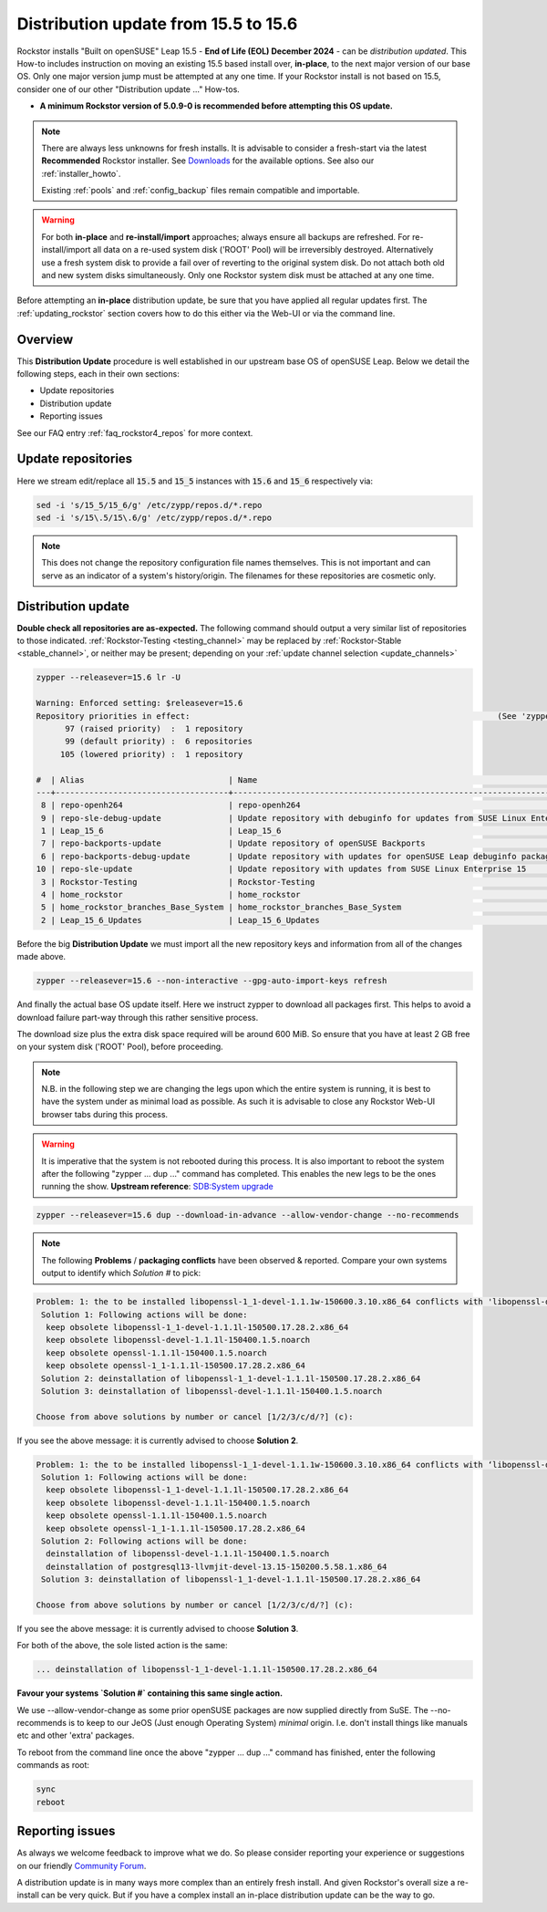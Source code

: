 .. _155_to_156:

Distribution update from 15.5 to 15.6
=====================================

Rockstor installs "Built on openSUSE" Leap 15.5 - **End of Life (EOL) December 2024** - can be *distribution updated*.
This How-to includes instruction on moving an existing 15.5 based install over, **in-place**,
to the next major version of our base OS.
Only one major version jump must be attempted at any one time.
If your Rockstor install is not based on 15.5, consider one of our other "Distribution update ..." How-tos.

- **A minimum Rockstor version of 5.0.9-0 is recommended before attempting this OS update.**

.. note::

    There are always less unknowns for fresh installs.
    It is advisable to consider a fresh-start via the latest **Recommended** Rockstor installer.
    See `Downloads <https://rockstor.com/dls.html>`_ for the available options.
    See also our :ref:`installer_howto`.

    Existing :ref:`pools` and :ref:`config_backup` files remain compatible and importable.

.. warning::

    For both **in-place** and **re-install/import** approaches; always ensure all backups are refreshed.
    For re-install/import all data on a re-used system disk ('ROOT' Pool) will be irreversibly destroyed.
    Alternatively use a fresh system disk to provide a fail over of reverting to the original system disk.
    Do not attach both old and new system disks simultaneously.
    Only one Rockstor system disk must be attached at any one time.

Before attempting an **in-place** distribution update, be sure that you have applied all regular updates first.
The :ref:`updating_rockstor` section covers how to do this either via the Web-UI or via the command line.

.. _155_156-overview:

Overview
--------

This **Distribution Update** procedure is well established in our upstream base OS of openSUSE Leap.
Below we detail the following steps, each in their own sections:

- Update repositories
- Distribution update
- Reporting issues

See our FAQ entry :ref:`faq_rockstor4_repos` for more context.

.. _155_156-update_repos:

Update repositories
-------------------

Here we stream edit/replace all :code:`15.5` and :code:`15_5` instances with :code:`15.6` and :code:`15_6` respectively via:

.. code-block:: console

    sed -i 's/15_5/15_6/g' /etc/zypp/repos.d/*.repo
    sed -i 's/15\.5/15\.6/g' /etc/zypp/repos.d/*.repo

.. note::

    This does not change the repository configuration file names themselves.
    This is not important and can serve as an indicator of a system's history/origin.
    The filenames for these repositories are cosmetic only.

.. _155_156-distro-update:

Distribution update
-------------------

**Double check all repositories are as-expected.**
The following command should output a very similar list of repositories to those indicated.
:ref:`Rockstor-Testing <testing_channel>` may be replaced by :ref:`Rockstor-Stable <stable_channel>`, or neither may be present;
depending on your :ref:`update channel selection <update_channels>`

.. code-block:: console

    zypper --releasever=15.6 lr -U

    Warning: Enforced setting: $releasever=15.6
    Repository priorities in effect:                                                                (See 'zypper lr -P' for details)
          97 (raised priority)  :  1 repository
          99 (default priority) :  6 repositories
         105 (lowered priority) :  1 repository

    #  | Alias                              | Name                                                                                        | Enabled | GPG Check | Refresh | URI
    ---+------------------------------------+---------------------------------------------------------------------------------------------+---------+-----------+---------+----------------------------------------------------------------------------------------
     8 | repo-openh264                      | repo-openh264                                                                               | Yes     | (r ) Yes  | Yes     | http://codecs.opensuse.org/openh264/openSUSE_Leap
     9 | repo-sle-debug-update              | Update repository with debuginfo for updates from SUSE Linux Enterprise 15                  | No      | ----      | ----    | http://download.opensuse.org/debug/update/leap/15.6/sle/
     1 | Leap_15_6                          | Leap_15_6                                                                                   | Yes     | ( p) Yes  | Yes     | http://download.opensuse.org/distribution/leap/15.6/repo/oss/
     7 | repo-backports-update              | Update repository of openSUSE Backports                                                     | Yes     | (r ) Yes  | Yes     | http://download.opensuse.org/update/leap/15.6/backports/
     6 | repo-backports-debug-update        | Update repository with updates for openSUSE Leap debuginfo packages from openSUSE Backports | No      | ----      | ----    | http://download.opensuse.org/update/leap/15.6/backports_debug/
    10 | repo-sle-update                    | Update repository with updates from SUSE Linux Enterprise 15                                | Yes     | (r ) Yes  | Yes     | http://download.opensuse.org/update/leap/15.6/sle/
     3 | Rockstor-Testing                   | Rockstor-Testing                                                                            | Yes     | (r ) Yes  | Yes     | http://updates.rockstor.com:8999/rockstor-testing/leap/15.6
     4 | home_rockstor                      | home_rockstor                                                                               | Yes     | (r ) Yes  | Yes     | https://download.opensuse.org/repositories/home:/rockstor/15.6/
     5 | home_rockstor_branches_Base_System | home_rockstor_branches_Base_System                                                          | Yes     | (r ) Yes  | Yes     | https://download.opensuse.org/repositories/home:/rockstor:/branches:/Base:/System/15.6/
     2 | Leap_15_6_Updates                  | Leap_15_6_Updates                                                                           | Yes     | ( p) Yes  | Yes     | https://download.opensuse.org/update/leap/15.6/oss/

Before the big **Distribution Update**
we must import all the new repository keys and information from all of the changes made above.

.. code-block:: console

    zypper --releasever=15.6 --non-interactive --gpg-auto-import-keys refresh

And finally the actual base OS update itself.
Here we instruct zypper to download all packages first.
This helps to avoid a download failure part-way through this rather sensitive process.

The download size plus the extra disk space required will be around 600 MiB.
So ensure that you have at least 2 GB free on your system disk ('ROOT' Pool), before proceeding.

.. note::

    N.B. in the following step we are changing the legs upon which the entire system is running,
    it is best to have the system under as minimal load as possible.
    As such it is advisable to close any Rockstor Web-UI browser tabs during this process.

.. warning::

    It is imperative that the system is not rebooted during this process.
    It is also important to reboot the system after the following
    "zypper ... dup ..." command has completed.
    This enables the new legs to be the ones running the show.
    **Upstream reference**:
    `SDB:System upgrade <https://en.opensuse.org/SDB:System_upgrade>`_

.. code-block:: console

    zypper --releasever=15.6 dup --download-in-advance --allow-vendor-change --no-recommends


.. note::
    The following **Problems** / **packaging conflicts** have been observed & reported.
    Compare your own systems output to identify which `Solution #` to pick:

.. code-block:: console

    Problem: 1: the to be installed libopenssl-1_1-devel-1.1.1w-150600.3.10.x86_64 conflicts with 'libopenssl-devel > 1.1.1w' provided by the to be installed libopenssl-devel-3.1.4-150600.2.1.noarch
     Solution 1: Following actions will be done:
      keep obsolete libopenssl-1_1-devel-1.1.1l-150500.17.28.2.x86_64
      keep obsolete libopenssl-devel-1.1.1l-150400.1.5.noarch
      keep obsolete openssl-1.1.1l-150400.1.5.noarch
      keep obsolete openssl-1_1-1.1.1l-150500.17.28.2.x86_64
     Solution 2: deinstallation of libopenssl-1_1-devel-1.1.1l-150500.17.28.2.x86_64
     Solution 3: deinstallation of libopenssl-devel-1.1.1l-150400.1.5.noarch

    Choose from above solutions by number or cancel [1/2/3/c/d/?] (c):

If you see the above message: it is currently advised to choose **Solution 2**.

.. code-block:: console

    Problem: 1: the to be installed libopenssl-1_1-devel-1.1.1w-150600.3.10.x86_64 conflicts with ‘libopenssl-devel > 1.1.1w’ provided by the to be installed libopenssl-devel-3.1.4-150600.2.1.noarch
     Solution 1: Following actions will be done:
      keep obsolete libopenssl-1_1-devel-1.1.1l-150500.17.28.2.x86_64
      keep obsolete libopenssl-devel-1.1.1l-150400.1.5.noarch
      keep obsolete openssl-1.1.1l-150400.1.5.noarch
      keep obsolete openssl-1_1-1.1.1l-150500.17.28.2.x86_64
     Solution 2: Following actions will be done:
      deinstallation of libopenssl-devel-1.1.1l-150400.1.5.noarch
      deinstallation of postgresql13-llvmjit-devel-13.15-150200.5.58.1.x86_64
     Solution 3: deinstallation of libopenssl-1_1-devel-1.1.1l-150500.17.28.2.x86_64

    Choose from above solutions by number or cancel [1/2/3/c/d/?] (c):

If you see the above message: it is currently advised to choose **Solution 3**.

For both of the above, the sole listed action is the same:

.. code-block:: console

    ... deinstallation of libopenssl-1_1-devel-1.1.1l-150500.17.28.2.x86_64

**Favour your systems `Solution #` containing this same single action.**

We use --allow-vendor-change as some prior openSUSE packages are now supplied directly from SuSE.
The --no-recommends is to keep to our JeOS (Just enough Operating System) `minimal` origin.
I.e. don't install things like manuals etc and other 'extra' packages.



To reboot from the command line once the above "zypper ... dup ..." command has finished,
enter the following commands as root:

.. code-block::

    sync
    reboot

.. _155_156-report:

Reporting issues
----------------

As always we welcome feedback to improve what we do.
So please consider reporting your experience or suggestions on our friendly
`Community Forum <https://forum.rockstor.com/>`_.

A distribution update is in many ways more complex than an entirely fresh install.
And given Rockstor's overall size a re-install can be very quick.
But if you have a complex install an in-place distribution update can be the way to go.
